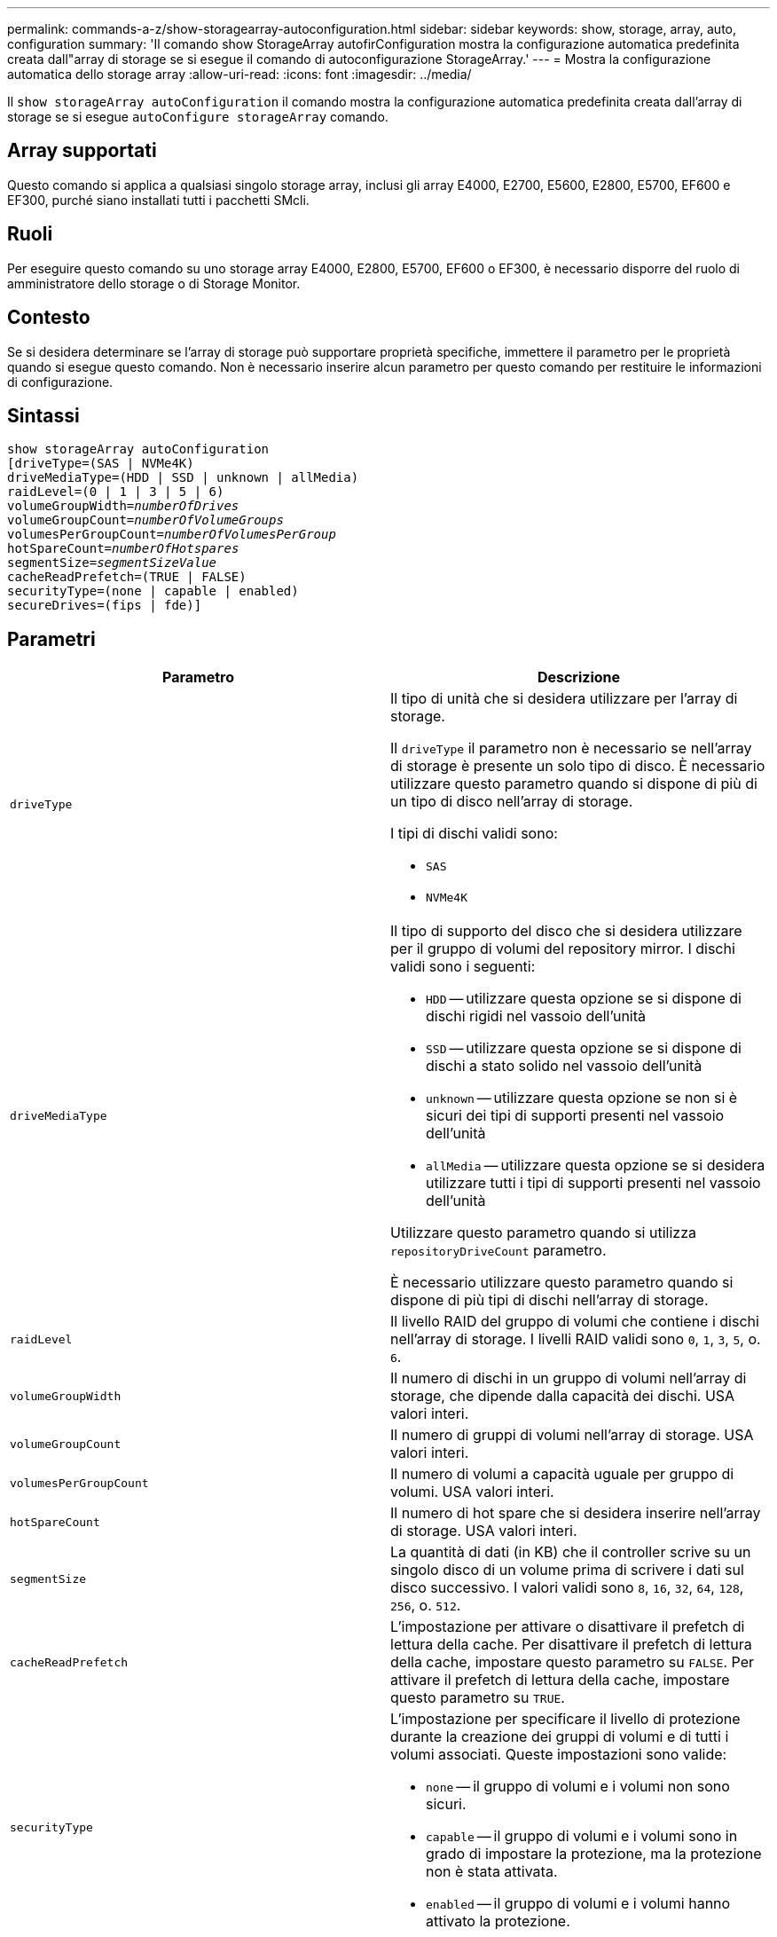 ---
permalink: commands-a-z/show-storagearray-autoconfiguration.html 
sidebar: sidebar 
keywords: show, storage, array, auto, configuration 
summary: 'Il comando show StorageArray autofirConfiguration mostra la configurazione automatica predefinita creata dall"array di storage se si esegue il comando di autoconfigurazione StorageArray.' 
---
= Mostra la configurazione automatica dello storage array
:allow-uri-read: 
:icons: font
:imagesdir: ../media/


[role="lead"]
Il `show storageArray autoConfiguration` il comando mostra la configurazione automatica predefinita creata dall'array di storage se si esegue `autoConfigure storageArray` comando.



== Array supportati

Questo comando si applica a qualsiasi singolo storage array, inclusi gli array E4000, E2700, E5600, E2800, E5700, EF600 e EF300, purché siano installati tutti i pacchetti SMcli.



== Ruoli

Per eseguire questo comando su uno storage array E4000, E2800, E5700, EF600 o EF300, è necessario disporre del ruolo di amministratore dello storage o di Storage Monitor.



== Contesto

Se si desidera determinare se l'array di storage può supportare proprietà specifiche, immettere il parametro per le proprietà quando si esegue questo comando. Non è necessario inserire alcun parametro per questo comando per restituire le informazioni di configurazione.



== Sintassi

[source, cli, subs="+macros"]
----
show storageArray autoConfiguration
[driveType=(SAS | NVMe4K)
driveMediaType=(HDD | SSD | unknown | allMedia)
raidLevel=(0 | 1 | 3 | 5 | 6)
pass:quotes[volumeGroupWidth=_numberOfDrives_]
pass:quotes[volumeGroupCount=_numberOfVolumeGroups_]
pass:quotes[volumesPerGroupCount=_numberOfVolumesPerGroup_]
pass:quotes[hotSpareCount=_numberOfHotspares_]
pass:quotes[segmentSize=_segmentSizeValue_]
cacheReadPrefetch=(TRUE | FALSE)
securityType=(none | capable | enabled)
secureDrives=(fips | fde)]
----


== Parametri

[cols="2*"]
|===
| Parametro | Descrizione 


 a| 
`driveType`
 a| 
Il tipo di unità che si desidera utilizzare per l'array di storage.

Il `driveType` il parametro non è necessario se nell'array di storage è presente un solo tipo di disco. È necessario utilizzare questo parametro quando si dispone di più di un tipo di disco nell'array di storage.

I tipi di dischi validi sono:

* `SAS`
* `NVMe4K`




 a| 
`driveMediaType`
 a| 
Il tipo di supporto del disco che si desidera utilizzare per il gruppo di volumi del repository mirror. I dischi validi sono i seguenti:

* `HDD` -- utilizzare questa opzione se si dispone di dischi rigidi nel vassoio dell'unità
* `SSD` -- utilizzare questa opzione se si dispone di dischi a stato solido nel vassoio dell'unità
* `unknown` -- utilizzare questa opzione se non si è sicuri dei tipi di supporti presenti nel vassoio dell'unità
* `allMedia` -- utilizzare questa opzione se si desidera utilizzare tutti i tipi di supporti presenti nel vassoio dell'unità


Utilizzare questo parametro quando si utilizza `repositoryDriveCount` parametro.

È necessario utilizzare questo parametro quando si dispone di più tipi di dischi nell'array di storage.



 a| 
`raidLevel`
 a| 
Il livello RAID del gruppo di volumi che contiene i dischi nell'array di storage. I livelli RAID validi sono `0`, `1`, `3`, `5`, o. `6`.



 a| 
`volumeGroupWidth`
 a| 
Il numero di dischi in un gruppo di volumi nell'array di storage, che dipende dalla capacità dei dischi. USA valori interi.



 a| 
`volumeGroupCount`
 a| 
Il numero di gruppi di volumi nell'array di storage. USA valori interi.



 a| 
`volumesPerGroupCount`
 a| 
Il numero di volumi a capacità uguale per gruppo di volumi. USA valori interi.



 a| 
`hotSpareCount`
 a| 
Il numero di hot spare che si desidera inserire nell'array di storage. USA valori interi.



 a| 
`segmentSize`
 a| 
La quantità di dati (in KB) che il controller scrive su un singolo disco di un volume prima di scrivere i dati sul disco successivo. I valori validi sono `8`, `16`, `32`, `64`, `128`, `256`, o. `512`.



 a| 
`cacheReadPrefetch`
 a| 
L'impostazione per attivare o disattivare il prefetch di lettura della cache. Per disattivare il prefetch di lettura della cache, impostare questo parametro su `FALSE`. Per attivare il prefetch di lettura della cache, impostare questo parametro su `TRUE`.



 a| 
`securityType`
 a| 
L'impostazione per specificare il livello di protezione durante la creazione dei gruppi di volumi e di tutti i volumi associati. Queste impostazioni sono valide:

* `none` -- il gruppo di volumi e i volumi non sono sicuri.
* `capable` -- il gruppo di volumi e i volumi sono in grado di impostare la protezione, ma la protezione non è stata attivata.
* `enabled` -- il gruppo di volumi e i volumi hanno attivato la protezione.




 a| 
`secureDrives`
 a| 
Il tipo di dischi sicuri da utilizzare nel gruppo di volumi. Queste impostazioni sono valide:

* `fips` -- per utilizzare solo dischi conformi a FIPS.
* `fde` -- per utilizzare dischi compatibili con FDE.


[NOTE]
====
Utilizzare questo parametro insieme a `securityType` parametro. Se si specifica `none` per `securityType` il valore di `secureDrives` il parametro viene ignorato, in quanto non è necessario che i gruppi di volumi non sicuri abbiano specificato tipi di dischi sicuri.

====
|===


== Note

Se non si specificano proprietà, questo comando restituisce i candidati RAID livello 5 per ciascun tipo di disco. Se i candidati RAID livello 5 non sono disponibili, questo comando restituisce i candidati per RAID livello 6, RAID livello 3, RAID livello 1 o RAID livello 0. Quando si specificano le proprietà di configurazione automatica, i controller convalidano che il firmware è in grado di supportarle.



== Dischi e gruppi di volumi

Un gruppo di volumi è un insieme di dischi raggruppati logicamente dai controller dell'array di storage. Il numero di dischi in un gruppo di volumi è un limite del livello RAID e del firmware del controller. Quando si crea un gruppo di volumi, attenersi alle seguenti linee guida:

* A partire dalla versione del firmware 7.10, è possibile creare un gruppo di volumi vuoto in modo da riservare la capacità per un utilizzo successivo.
* Non è possibile combinare tipi di unità, come SAS e Fibre Channel, all'interno di un singolo gruppo di volumi.
* Il numero massimo di dischi in un gruppo di volumi dipende dalle seguenti condizioni:
+
** Il tipo di controller
** Il livello RAID


* I livelli RAID includono: 0, 1, 10, 3, 5, e 6 .
+
** In un array di storage CDE3992 o CDE3994, un gruppo di volumi con livello RAID 0 e un gruppo di volumi con livello RAID 10 può avere un massimo di 112 dischi.
** In un array di storage CE6998, un gruppo di volumi con livello RAID 0 e un gruppo di volumi con livello RAID 10 può avere un massimo di 224 dischi.
** Un gruppo di volumi con RAID livello 3, RAID livello 5 o RAID livello 6 non può avere più di 30 dischi.
** Un gruppo di volumi con livello RAID 6 deve avere un minimo di cinque dischi.
** Se un gruppo di volumi con RAID livello 1 dispone di quattro o più dischi, il software di gestione dello storage converte automaticamente il gruppo di volumi in un RAID livello 10, ovvero RAID livello 1 + RAID livello 0.


* Se un gruppo di volumi contiene dischi con capacità diverse, la capacità complessiva del gruppo di volumi si basa sul disco con capacità inferiore.
* Per attivare la protezione contro le perdite di vassoio/cassetto, fare riferimento alle seguenti tabelle per ulteriori criteri:


[cols="3*"]
|===
| Livello | Criteri per la protezione dalla perdita dei vassoi | Numero minimo di vassoi richiesti 


 a| 
`Disk Pool`
 a| 
Il pool di dischi non contiene più di due dischi in un singolo vassoio
 a| 
6



 a| 
`RAID 6`
 a| 
Il gruppo di volumi non contiene più di due unità in un singolo vassoio
 a| 
3



 a| 
`RAID 3` oppure `RAID 5`
 a| 
Ciascuna unità del gruppo di volumi si trova in un vassoio separato
 a| 
3



 a| 
`RAID 1`
 a| 
Ogni disco di una coppia RAID 1 deve essere collocato in un vassoio separato
 a| 
2



 a| 
`RAID 0`
 a| 
Impossibile ottenere la protezione dalla perdita dei vassoi.
 a| 
Non applicabile

|===
[cols="3*"]
|===
| Livello | Criteri per la protezione contro le perdite di cassetto | Numero minimo di cassetti richiesti 


 a| 
`Disk Pool`
 a| 
Il pool include dischi di tutti e cinque i cassetti e un numero uguale di dischi in ciascun cassetto. Un vassoio da 60 dischi può ottenere la protezione contro la perdita di cassetto quando il pool di dischi contiene 15, 20, 25, 30, 35, 40, 45, 50, 55 o 60 dischi.
 a| 
5



 a| 
`RAID 6`
 a| 
Il gruppo di volumi non contiene più di due dischi in un singolo cassetto.
 a| 
3



 a| 
`RAID 3` oppure `RAID 5`
 a| 
Ciascuna unità del gruppo di volumi si trova in un cassetto separato.
 a| 
3



 a| 
`RAID 1`
 a| 
Ogni disco di una coppia mirrorata deve essere collocato in un cassetto separato.
 a| 
2



 a| 
`RAID 0`
 a| 
Impossibile ottenere la protezione perdita cassetto.
 a| 
Non applicabile

|===


== Hot spare

Con i gruppi di volumi, una strategia preziosa per proteggere i dati consiste nell'assegnare le unità disponibili nell'array di storage come unità hot spare. Un hot spare è un disco, privo di dati, che agisce come standby nell'array di storage in caso di guasto di un disco in un gruppo di volumi RAID 1, RAID 3, RAID 5 o RAID 6. L'hot spare aggiunge un altro livello di ridondanza allo storage array.

In genere, i dischi hot spare devono avere capacità uguali o superiori alla capacità utilizzata sui dischi che stanno proteggendo. Le unità hot spare devono essere dello stesso tipo di supporto, dello stesso tipo di interfaccia e della stessa capacità delle unità che proteggono.

In caso di guasto di un disco nell'array di storage, il disco hot spare viene normalmente sostituito automaticamente per il disco guasto senza richiedere l'intervento dell'utente. Se è disponibile un hot spare in caso di guasto di un disco, il controller utilizza la parità dei dati di ridondanza per ricostruire i dati nell'hot spare. Il supporto per l'evacuazione dei dati consente inoltre di copiare i dati su un hot spare prima che il software contrassegni il disco "guasto".

Una volta sostituito fisicamente il disco guasto, è possibile utilizzare una delle seguenti opzioni per ripristinare i dati:

Una volta sostituito il disco guasto, i dati del disco hot spare vengono copiati nuovamente sul disco sostitutivo. Questa azione è chiamata copyback.

Se si designa l'unità hot spare come membro permanente di un gruppo di volumi, l'operazione copyback non è necessaria.

La disponibilità della protezione in caso di perdita dei vassoi e della protezione in caso di perdita dei cassetti per un gruppo di volumi dipende dalla posizione delle unità che compongono il gruppo di volumi. La protezione in caso di perdita dei vassoi e la protezione in caso di perdita dei cassetti potrebbero andare perse a causa di un disco guasto e della posizione dell'unità hot spare. Per assicurarsi che la protezione contro la perdita di vassoio e la protezione contro la perdita di cassetto non siano compromesse, è necessario sostituire un disco guasto per avviare il processo copyback.

Lo storage array seleziona automaticamente le unità compatibili con Data Assurance (da) per la copertura hot spare dei volumi abilitati da.

Assicurarsi di disporre di unità compatibili con da nell'array di storage per la copertura hot spare dei volumi abilitati da. Per ulteriori informazioni sulle unità compatibili con da, fare riferimento alla funzione Data Assurance.

I dischi con funzionalità sicure (FIPS e FDE) possono essere utilizzati come hot spare per dischi con funzionalità sicure e non sicure. I dischi non sicuri possono fornire copertura per altri dischi non sicuri e per dischi sicuri se il gruppo di volumi non dispone della protezione abilitata. Un gruppo di volumi FIPS può utilizzare solo un'unità FIPS come hot spare; tuttavia, è possibile utilizzare un hot spare FIPS per gruppi di volumi non sicuri, sicuri e abilitati alla protezione.

Se non si dispone di un hot spare, è comunque possibile sostituire un disco guasto mentre lo storage array è in funzione. Se l'unità fa parte di un gruppo di volumi RAID 1, RAID 3, RAID 5 o RAID 6, il controller utilizza la parità dei dati di ridondanza per ricostruire automaticamente i dati sull'unità sostitutiva. Questa azione è chiamata ricostruzione.



== Dimensione del segmento

Le dimensioni di un segmento determinano il numero di blocchi di dati che il controller scrive su un singolo disco di un volume prima di scrivere i dati sul disco successivo. Ogni blocco di dati memorizza 512 byte di dati. Un blocco di dati è l'unità di storage più piccola. La dimensione di un segmento determina il numero di blocchi di dati che contiene. Ad esempio, un segmento da 8 KB contiene 16 blocchi di dati. Un segmento da 64 KB contiene 128 blocchi di dati.

Quando si inserisce un valore per la dimensione del segmento, il valore viene controllato rispetto ai valori supportati forniti dal controller in fase di esecuzione. Se il valore immesso non è valido, il controller restituisce un elenco di valori validi. L'utilizzo di un singolo disco per una singola richiesta lascia disponibili altri dischi per supportare contemporaneamente altre richieste. Se il volume si trova in un ambiente in cui un singolo utente sta trasferendo grandi unità di dati (ad esempio, contenuti multimediali), le prestazioni vengono massimizzate quando una singola richiesta di trasferimento dati viene servita con una singola stripe di dati. (Una stripe di dati è la dimensione del segmento moltiplicata per il numero di dischi nel gruppo di volumi utilizzati per i trasferimenti di dati). In questo caso, vengono utilizzati più dischi per la stessa richiesta, ma a ciascun disco viene effettuato l'accesso una sola volta.

Per ottenere performance ottimali in un ambiente di storage di file system o database multiutente, impostare le dimensioni del segmento in modo da ridurre al minimo il numero di dischi necessari per soddisfare una richiesta di trasferimento dei dati.



== Prefetch di lettura della cache

Il prefetch di lettura della cache consente al controller di copiare ulteriori blocchi di dati nella cache, mentre il controller legge e copia i blocchi di dati richiesti dall'host dal disco nella cache. Questa azione aumenta la possibilità che una richiesta futura di dati possa essere soddisfatta dalla cache. Il prefetch di lettura della cache è importante per le applicazioni multimediali che utilizzano trasferimenti di dati sequenziali. Valori validi per `cacheReadPrefetch` i parametri sono `TRUE` oppure `FALSE`. L'impostazione predefinita è `TRUE`.



== Tipo di sicurezza

Utilizzare `securityType` parametro per specificare le impostazioni di sicurezza per lo storage array.

Prima di poter impostare `securityType` parametro a. `enabled`, è necessario creare una chiave di sicurezza dello storage array. Utilizzare `create storageArray securityKey` comando per creare una chiave di sicurezza dello storage array. Questi comandi sono correlati alla chiave di sicurezza:

* `create storageArray securityKey`
* `export storageArray securityKey`
* `import storageArray securityKey`
* `set storageArray securityKey`
* `enable volumeGroup [volumeGroupName] security`
* `enable diskPool [diskPoolName] security`




== Dischi sicuri

Le unità compatibili con la protezione possono essere dischi con crittografia completa del disco (FDE) o dischi FIPS (Federal Information Processing Standard). Utilizzare `secureDrives` parametro per specificare il tipo di dischi protetti da utilizzare. I valori che è possibile utilizzare sono `fips` e. `fde`.



== Esempio di comando

[listing]
----
show storageArray autoConfiguration securityType=capable secureDrives=fips;
----


== Livello minimo del firmware

7.10 aggiunge funzionalità RAID livello 6 e rimuove i limiti di hot spare.

7.50 aggiunge `securityType` parametro.

7.75 aggiunge `dataAssurance` parametro.

8.25 aggiunge `secureDrives` parametro.
